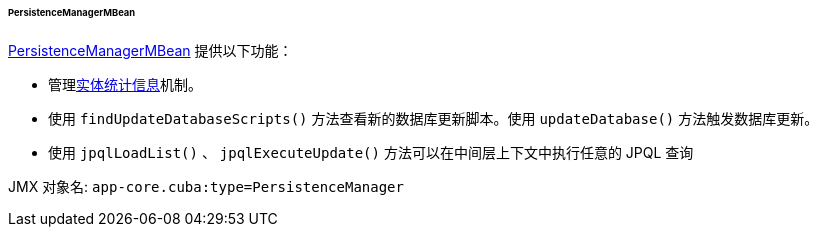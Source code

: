 :sourcesdir: ../../../../../../source

[[persistenceManagerMBean]]
====== PersistenceManagerMBean

http://files.cuba-platform.com/javadoc/cuba/7.1/com/haulmont/cuba/core/jmx/PersistenceManagerMBean.html[PersistenceManagerMBean] 提供以下功能：

* 管理<<entity_statistics,实体统计信息>>机制。

* 使用 `findUpdateDatabaseScripts()` 方法查看新的数据库更新脚本。使用 `updateDatabase()` 方法触发数据库更新。

* 使用 `jpqlLoadList()` 、 `jpqlExecuteUpdate()` 方法可以在中间层上下文中执行任意的 JPQL 查询

JMX 对象名: `app-core.cuba:type=PersistenceManager`

